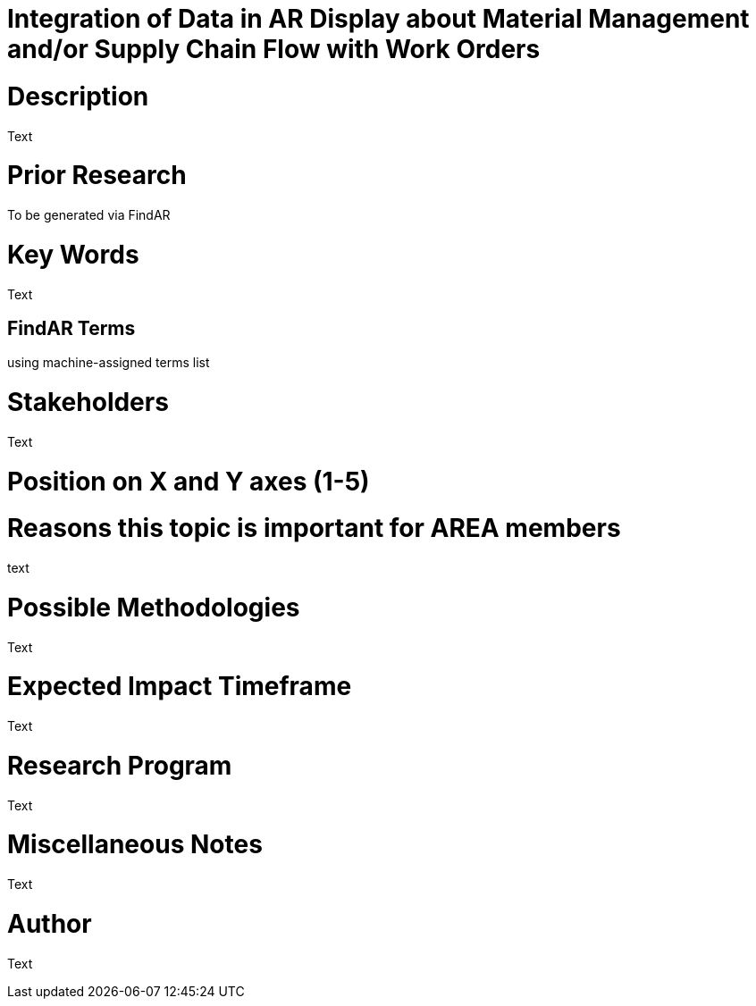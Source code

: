 [[ra-Bintegration5-findingpartsinproximity]]

# Integration of Data in AR Display about Material Management and/or Supply Chain Flow with Work Orders

# Description
Text

# Prior Research
To be generated via FindAR

# Key Words
Text

## FindAR Terms
using machine-assigned terms list

# Stakeholders
Text

# Position on X and Y axes (1-5)

# Reasons this topic is important for AREA members
text

# Possible Methodologies
Text

# Expected Impact Timeframe
Text

# Research Program
Text

# Miscellaneous Notes
Text

# Author
Text
